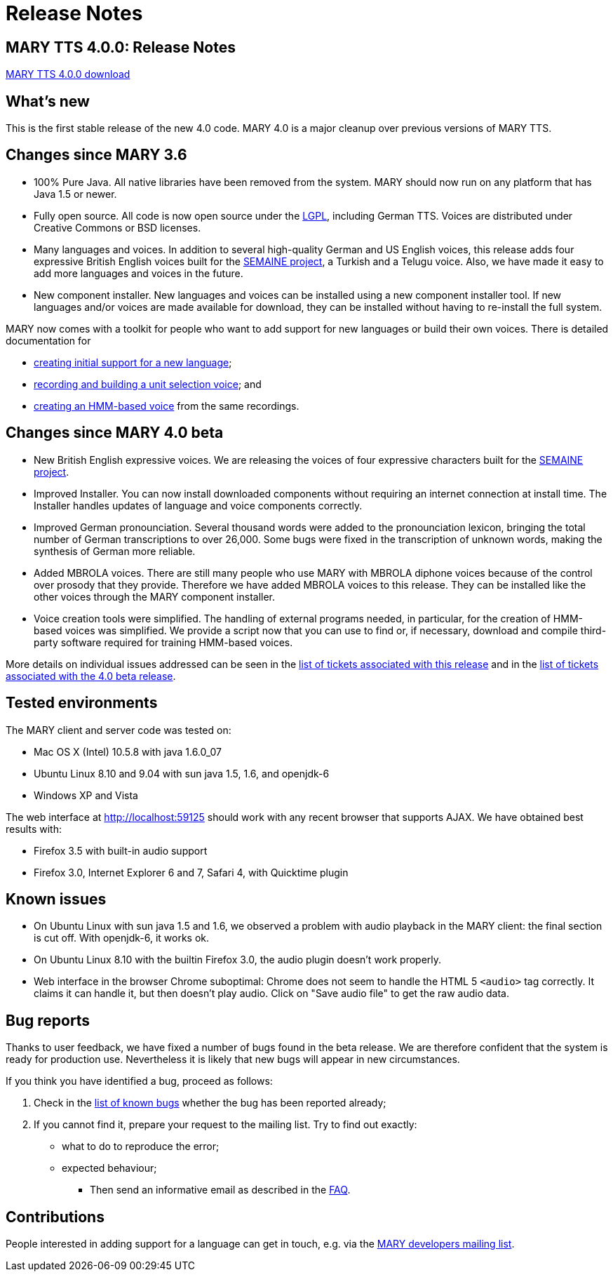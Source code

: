 = Release Notes
:jbake-type: page
:jbake-status: published
:jbake-cached: true

== MARY TTS 4.0.0: Release Notes

link:${project.url}/download/4.0.0/openmary-standalone-install-4.0.0.jar[MARY TTS 4.0.0 download]

== What's new

This is the first stable release of the new 4.0 code.
MARY 4.0 is a major cleanup over previous versions of MARY TTS.

== Changes since MARY 3.6

* 100% Pure Java.
 All native libraries have been removed from the system.
 MARY should now run on any platform that has Java 1.5 or newer.
* Fully open source.
 All code is now open source under the http://www.gnu.org/licenses/lgpl-3.0-standalone.html[LGPL], including German TTS.
 Voices are distributed under Creative Commons or BSD licenses.
* Many languages and voices. In addition to several high-quality German and US English voices, this release adds four expressive British English voices built for the http://www.semaine-project.eu/[SEMAINE project], a Turkish and a Telugu voice.
 Also, we have made it easy to add more languages and voices in the future.
* New component installer.
 New languages and voices can be installed using a new component installer tool.
 If new languages and/or voices are made available for download, they can be installed without having to re-install the full system.

MARY now comes with a toolkit for people who want to add support for new languages or build their own voices.
There is detailed documentation for

* http://mary.opendfki.de/wiki/NewLanguageSupport[creating initial support for a new language];
* http://mary.opendfki.de/wiki/VoiceImportToolsTutorial[recording and building a unit selection voice]; and
* http://mary.opendfki.de/wiki/HMMVoiceCreationMary4.0[creating an HMM-based voice] from the same recordings.

== Changes since MARY 4.0 beta

* New British English expressive voices.
 We are releasing the voices of four expressive characters built for the http://www.semaine-project.eu/[SEMAINE project].
* Improved Installer.
 You can now install downloaded components without requiring an internet connection at install time.
 The Installer handles updates of language and voice components correctly.
* Improved German pronounciation.
 Several thousand words were added to the pronounciation lexicon, bringing the total number of German transcriptions to over 26,000.
 Some bugs were fixed in the transcription of unknown words, making the synthesis of German more reliable.
* Added MBROLA voices.
 There are still many people who use MARY with MBROLA diphone voices because of the control over prosody that they provide.
 Therefore we have added MBROLA voices to this release.
 They can be installed like the other voices through the MARY component installer.
* Voice creation tools were simplified.
 The handling of external programs needed, in particular, for the creation of HMM-based voices was simplified.
 We provide a script now that you can use to find or, if necessary, download and compile third-party software required for training HMM-based voices.

More details on individual issues addressed can be seen in the http://mary.opendfki.de/query?status=closed&amp;group=resolution&amp;milestone=4.0[list of tickets associated with this release] and in the http://mary.opendfki.de/query?status=closed&amp;group=resolution&amp;milestone=4.0+beta[list of tickets associated with the 4.0 beta release].

== Tested environments

The MARY client and server code was tested on:

* Mac OS X (Intel) 10.5.8 with java 1.6.0_07
* Ubuntu Linux 8.10 and 9.04 with sun java 1.5, 1.6, and openjdk-6
* Windows XP and Vista

The web interface at http://localhost:59125[http://localhost:59125] should work with any recent browser that supports AJAX.
We have obtained best results with:

* Firefox 3.5 with built-in audio support
* Firefox 3.0, Internet Explorer 6 and 7, Safari 4, with Quicktime plugin

== Known issues

* On Ubuntu Linux with sun java 1.5 and 1.6, we observed a problem with audio playback in the MARY client:
 the final section is cut off.
 With openjdk-6, it works ok.
* On Ubuntu Linux 8.10 with the builtin Firefox 3.0, the audio plugin doesn't work properly.
* Web interface in the browser Chrome suboptimal:
 Chrome does not seem to handle the HTML 5 `&lt;audio&gt;` tag correctly.
 It claims it can handle it, but then doesn't play audio.
 Click on "Save audio file" to get the raw audio data.

== Bug reports

Thanks to user feedback, we have fixed a number of bugs found in the beta release.
We are therefore confident that the system is ready for production use.
Nevertheless it is likely that new bugs will appear in new circumstances.

If you think you have identified a bug, proceed as follows:

. Check in the http://mary.opendfki.de/query?group=status&amp;milestone=4.0[list of known bugs] whether the bug has been reported already;
. If you cannot find it, prepare your request to the mailing list.
 Try to find out exactly:
** what to do to reproduce the error;
** expected behaviour;
* Then send an informative email as described in the http://mary.opendfki.de/wiki/FrequentlyAskedQuestions#bugreport[FAQ].

== Contributions

People interested in adding support for a language can get in touch, e.g. via the http://www.dfki.de/mailman/listinfo/mary-dev[MARY developers mailing list].
